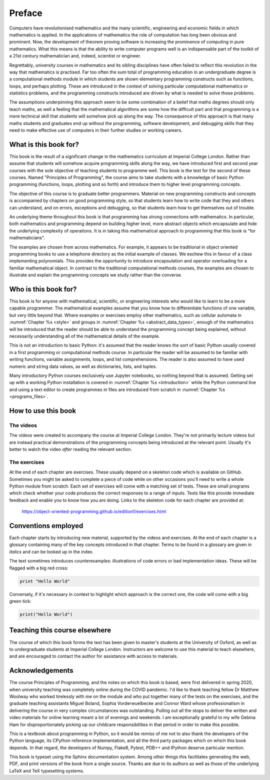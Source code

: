 Preface
=======

Computers have revolutionised mathematics and the many scientific, engineering
and economic fields in which mathematics is applied. In the applications of
mathematics the role of computation has long been obvious and prominent. Now,
the development of theorem proving software is increasing the prominence of
computing in pure mathematics. What this means is that the ability to write
computer programs well is an indispensable part of the toolkit of a 21st
century mathematician and, indeed, scientist or engineer.

Regrettably, university courses in mathematics and its sibling disciplines have
often failed to reflect this revolution in the way that mathematics is
practised. Far too often the sum total of programming education in an
undergraduate degree is a computational methods module in which students are
shown elementary programming constructs such as functions, loops, and perhaps
plotting. These are introduced in the context of solving particular
computational mathematics or statistics problems, and the programming
constructs introduced are driven by what is needed to solve those problems. 

The assumptions underpinning this approach seem to be some combination of a
belief that maths degrees should only teach maths, as well a feeling that the
mathematical algorithms are some how the difficult part and that programming is
a mere technical skill that students will somehow pick up along the way. The
consequence of this approach is that many maths students and graduates end up
without the programming, software development, and debugging skills that they
need to make effective use of computers in their further studies or working
careers.

What is this book for?
----------------------

This book is the result of a significant change in the mathematics curriculum
at Imperial College London. Rather than assume that students will somehow
acquire programming skills along the way, we have introduced first and second
year courses with the sole objective of teaching students to programme well.
This book is the text for the second of these courses. Named "Principles of
Programming", the course aims to take students with a knowledge of basic Python
programming (functions, loops, plotting and so forth) and introduce them to
higher level programming concepts.

The objective of this course is to graduate better programmers. Material on
new programming constructs and concepts is accompanied by chapters on good
programming style, so that students learn how to write code that they and
others can understand, and on errors, exceptions and debugging, so that
students learn how to get themselves out of trouble. 

An underlying theme throughout this book is that programming has strong
connections with mathematics. In particular, both mathematics and programming
depend on building higher level, more abstract objects which encapsulate and
hide the underlying complexity of operations. It is in taking this mathematical
approach to programming that this book is "for mathematicians".

The examples are chosen from across mathematics. For example, it appears to be
traditional in object oriented programming books to use a telephone directory
as the initial example of classes. We eschew this in favour of a class
implementing polynomials. This provides the opportunity to introduce
encapsulation and operator overloading for a familiar mathematical object. In
contrast to the traditional computational methods courses, the examples are
chosen to illustrate and explain the programming concepts we study rather than
the converse. 

Who is this book for?
---------------------

This book is for anyone with mathematical, scientific, or engineering interests
who would like to learn to be a more capable programmer. The mathematical
examples assume that you know how to differentiate functions of one variable,
but very little beyond that. Where examples or exercises employ other
mathematics, such as cellular automata in :numref:`Chapter %s <style>` and
groups in :numref:`Chapter %s <abstract_data_types>`, enough of the mathematics
will be introduced that the reader should be able to understand the programming
concept being explained, without necessarily understanding all of the
mathematical details of the example.

This is not an introduction to basic Python: it's assumed that the reader knows
the sort of basic Python usually covered in a first programming or
computational methods course. In particular the reader will be assumed to be
familiar with writing functions, variable assignments, loops, and list
comprehensions. The reader is also assumed to have used numeric and string data
values, as well as dictionaries, lists, and tuples.

Many introductory Python courses exclusively use Jupyter notebooks, so nothing
beyond that is assumed. Getting set up with a working Python installation is
covered in :numref:`Chapter %s <introduction>` while the Python command line
and using a text editor to create programmes in files are introduced from
scratch in :numref:`Chapter %s <programs_files>`.

How to use this book
--------------------

.. only:: latex

    You can, of course, simply sit down and read this book from cover to cover,
    or dip in to see what it has to say on particular subjects. However,
    reading a book about programming will not teach you to program. For that,
    you need to get your hands dirty writing code and debugging your mistakes.
    To help with this there is a book website at:

        `https://object-oriented-programming.github.io
        <https://object-oriented-programming.github.io>`__
        
    As well as a web version of the full text of the book, the website contains
    videos and the code needed to do the programming exercises at the end of
    each chapter.

.. only:: html

    You can, of course, simply sit down and read this book from cover to cover,
    or dip in to see what it has to say on particular subjects. However,
    reading a book about programming will not teach you to program. For that,
    you need to get your hands dirty writing code and debugging your mistakes.
    The videos and exercises throughout the book are designed to help you do
    this.

The videos
..........

The videos were created to accompany the course at Imperial College London.
They're not primarily lecture videos but are instead practical demonstrations
of the programming concepts being introduced at the relevant point. Usually
it's better to watch the video *after* reading the relevant section.

.. only:: latex

    The videos are marked in the text by a blue box at the right hand side,
    containing the video number. This corresponds to the list of links at:

        `https://object-oriented-programming.github.io/edition1/videos.html
        <https://object-oriented-programming.github.io/edition1/videos.html>`__

The exercises
.............

At the end of each chapter are exercises. These usually depend on a skeleton
code which is available on GitHub. Sometimes you might be asked to complete a
piece of code while on other occasions you'll need to write a whole Python
module from scratch. Each set of exercises will come with a matching set of
tests. These are small programs which check whether your code produces the
correct responses to a range of inputs. Tests like this provide immediate
feedback and enable you to know how you are doing. Links to the skeleton code
for each chapter are provided at:

        `https://object-oriented-programming.github.io/edition1/exercises.html
        <https://object-oriented-programming.github.io/edition1/exercises.html>`__


Conventions employed
--------------------

Each chapter starts by introducing new material, supported by the videos and
exercises. At the end of each chapter is a glossary containing many of the key
concepts introduced in that chapter. Terms to be found in a glossary are given
*in italics* and can be looked up in the index.

.. only:: not book

    Python has excellent `official online documentation
    <https://docs.python.org/3/>`_, and we link to that throughout the text.
    External links show up in orange while :ref:`internal links to other parts
    of the notes <introduction>` are red.

The text sometimes introduces counterexamples: illustrations of code errors or
bad implementation ideas. These will be flagged with a big red cross:

.. container:: badcode

    .. code-block:: python3

        print "Hello World"

Conversely, if it's necessary in context to highlight which approach is the
correct one, the code will come with a big green tick:

.. container:: goodcode

    .. code-block:: python3

        print("Hello World")


Teaching this course elsewhere
------------------------------

The course of which this book forms the text has been given to master's
students at the University of Oxford, as well as to undergraduate students at
Imperial College London. Instructors are welcome to use this material to teach
elsewhere, and are encouraged to contact the author for assistance with access
to materials.

Acknowledgements
----------------

The course Principles of Programming, and the notes on which this book is
based, were first delivered in spring 2020, when university teaching was
completely online during the COVID pandemic. I'd like to thank teaching fellow
Dr Matthew Woolway who worked tirelessly with me on the module and who put
together many of the tests on the exercises, and the graduate teaching
assistants Miguel Boland, Sophia Vorderwuelbecke and Connor Ward whose
professionalism in delivering the course in very complex circumstances was
outstanding. Pulling out all the stops to deliver the written and video
materials for online learning meant a lot of evenings and weekends. I am
exceptionally grateful to my wife Gebina Ham for disproportionately picking up
our childcare responsibilities in that period in order to make this possible.

This is a textbook about programming in Python, so it would be remiss of me not
to also thank the developers of the Python language, its CPython reference
implementation, and all the third party packages which on which this book
depends. In that regard, the developers of Numpy, Flake8, Pytest, PDB++ and
IPython deserve particular mention.

This book is typeset using the Sphinx documentation system. Among other things
this facilitates generating the web, PDF, and print versions of the book from a
single source. Thanks are due to its authors as well as those of the underlying
LaTeX and TeX typesetting systems.
